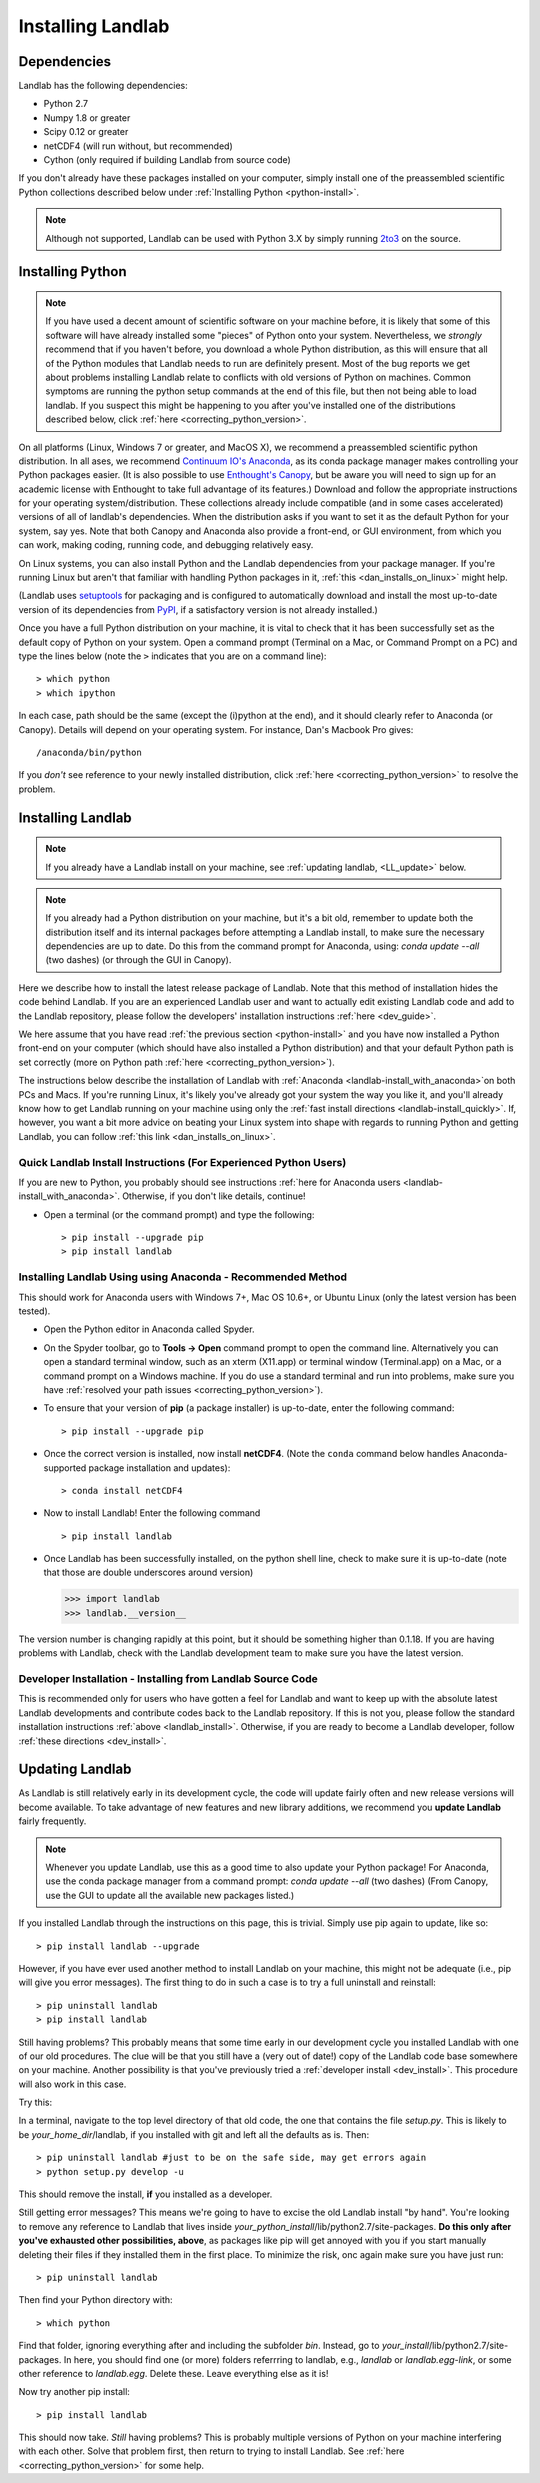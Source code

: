 .. _install:

==================
Installing Landlab
==================

Dependencies
============

Landlab has the following dependencies:

- Python 2.7
- Numpy 1.8 or greater
- Scipy 0.12 or greater
- netCDF4 (will run without, but recommended)
- Cython (only required if building Landlab from source code)

If you don't already have these packages installed on your computer, simply
install one of the preassembled scientific Python collections described below
under :ref:`Installing Python <python-install>`.

.. note::

  Although not supported, Landlab can be used with Python 3.X by simply
  running `2to3 <http://docs.python.org/2/library/2to3.html>`_ on the source.

.. _python-install:

Installing Python
=================

.. note::

    If you have used a decent amount of scientific software on  your machine before, it is 
    likely that some of this software will have already installed some "pieces" of Python
    onto your system. Nevertheless, we *strongly* recommend that if you haven't before, 
    you download a whole Python distribution, as this will ensure that all of the Python 
    modules that Landlab needs to run are definitely present. Most of the bug reports we
    get about problems installing Landlab relate to conflicts with old versions of Python
    on machines. Common symptoms are running the python setup commands at the end of this
    file, but then not being able to load landlab.
    If you suspect this might be happening to you after you've installed one
    of the distributions described below, click :ref:`here <correcting_python_version>`.

On all platforms (Linux, Windows 7 or greater, and MacOS X), we recommend a
preassembled scientific python distribution. In all ases, we recommend `Continuum IO's 
Anaconda <https://store.continuum.io/cshop/anaconda/>`_, as its conda package manager 
makes controlling your Python packages easier. (It is also possible to use `Enthought's 
Canopy <https://www.enthought.com/products/canopy/>`_, but be aware you will need to sign 
up for an academic license with Enthought to take full advantage of its features.) 
Download and follow the appropriate instructions 
for your operating system/distribution. These collections already include compatible
(and in some cases accelerated) versions of all of landlab's dependencies. When the
distribution asks if you want to set it as the default Python for your system, say yes.  
Note that both Canopy and Anaconda also provide a front-end, or GUI environment, from 
which you can work, making coding, running code, and debugging relatively easy.

On Linux systems, you can also install Python and the Landlab dependencies
from your package manager. If you're running Linux but aren't that familiar
with handling Python packages in it, :ref:`this <dan_installs_on_linux>`
might help.

(Landlab uses `setuptools <https://pypi.python.org/pypi/setuptools>`_ for
packaging and is configured to automatically download and install the most
up-to-date version of its dependencies from `PyPI
<https://pypi.python.org/pypi>`_, if a satisfactory version is not already
installed.)

Once you have a full Python distribution on your machine, it is vital to check that
it has been successfully set as the default copy of Python on your system. Open a command
prompt (Terminal on a Mac, or Command Prompt on a PC) and type the lines below (note the ``>`` indicates that you are on a command line)::

  > which python
  > which ipython 

In each case, path should be the same (except the (i)python at the 
end), and it should clearly refer to Anaconda (or Canopy). Details will depend on your
operating system. For instance, Dan's Macbook Pro gives::

    /anaconda/bin/python

If you *don't* see reference to your newly installed distribution, click :ref:`here 
<correcting_python_version>` to resolve the problem.

.. _landlab-install:

Installing Landlab
==================

.. note::

    If you already have a Landlab install on your machine, see 
    :ref:`updating landlab, <LL_update>` below.

.. note::

    If you already had a Python distribution on your machine, but it's a bit old, 
    remember to update both the distribution itself and its internal packages
    before attempting a Landlab install, to make sure the necessary dependencies
    are up to date. Do this from the command prompt
    for Anaconda, using: *conda update --all* (two dashes) (or through the GUI in Canopy).


Here we describe how to install the latest release package of Landlab.  Note that this method of installation hides the code behind Landlab.  If you are an experienced Landlab user and want to actually edit existing Landlab code and add to the Landlab repository, please follow the developers' installation instructions :ref:`here 
<dev_guide>`.

We here assume that you have read :ref:`the previous section <python-install>` and you have now installed a Python front-end  on your computer (which should have also installed a Python distribution) and that your default Python path is set correctly (more on Python path :ref:`here <correcting_python_version>`).

The instructions below describe the installation of Landlab with :ref:`Anaconda <landlab-install_with_anaconda>`on both PCs and Macs.  If you're running Linux, it's likely you've already got your system the way you like it, and you'll already know how to get Landlab running on your machine using only the :ref:`fast install directions <landlab-install_quickly>`.  If, however, you want a bit more advice on beating your Linux system into shape with regards to running Python and getting Landlab, you can follow :ref:`this link <dan_installs_on_linux>`.

.. _landlab-install_quickly:

Quick Landlab Install Instructions (For Experienced Python Users)
+++++++++++++++++++++++++++++++++++++++++++++++++++++++++

If you are new to Python, you probably should see instructions :ref:`here for Anaconda users <landlab-install_with_anaconda>`.  Otherwise, if you don't like details, continue!

- Open a terminal (or the command prompt) and type the following::

   > pip install --upgrade pip
   > pip install landlab

.. _landlab-install_with_anaconda:

Installing Landlab Using using Anaconda  - Recommended Method
++++++++++++++++++++++++++++++++++++++++++++++++++++++

This should work for Anaconda users with Windows 7+, Mac OS 10.6+, or Ubuntu Linux (only the latest version has been tested).

-	Open the Python editor in Anaconda called Spyder.

-	On the Spyder toolbar, go to **Tools → Open** command prompt to open the command line.  Alternatively you can open a standard terminal window, such as an xterm (X11.app) or terminal window (Terminal.app) on a Mac, or a command prompt on a Windows machine.  If you do use a standard terminal and run into problems, make sure you have :ref:`resolved your path issues <correcting_python_version>`).

- To ensure that your version of **pip** (a package installer) is up-to-date, enter the following command::

  > pip install --upgrade pip
  
- Once the correct version is installed, now install **netCDF4**.  (Note the ``conda`` command below handles Anaconda-supported package installation and updates)::

  > conda install netCDF4

- Now to install Landlab! Enter the following command ::

  > pip install landlab

- Once Landlab has been successfully installed, on the python shell line, check to make sure it is up-to-date (note that those are double underscores around version)

  >>> import landlab
  >>> landlab.__version__

The version number is changing rapidly at this point, but it should be something higher than 0.1.18.  If you are having problems with Landlab, check with the Landlab development team to make sure you have the latest version.

..
    .. _landlab-install_with_canopy:

    Installing Landlab using Enthought Canopy
    +++++++++++++++++++++++++++++++++

    This should work for Canopy users with Windows 7+ or Mac OS 10.6 and above.

    - Open the Python editor by clicking on the Canopy icon.

    -	On the “Welcome to Canopy” window, log in to your Enthought Account. This will give you access to the package manager and required subpackages. 

    - On the Canopy toolbar, go to **Tools → Package Manager** to install required dependencies.

    - In the Package Manager, search for and install the **pip** and **netCDF4** libraries.

    -	Once **pip** and **netCDF** are installed, go to the Canopy editor window. On the toolbar, go to **Tools → Canopy Terminal** to open the command line.  Alternatively you can open a standard terminal window, such as an xterm (X11.app) or terminal window (Terminal.app) on a Mac, or a command prompt on a Windows machine.  If you do use a standard terminal and run into problems, make sure you have :ref:`resolved your path issues <correcting_python_version>`).

    - Now to install Landlab! On the command line, enter the following command::

      > pip install landlab
  
    - Once Landlab has been successfully installed, on the Python shell line in the Canopy editor window, check to make sure it is up-to-date (note that those are double undersocres around version)

      >>> import landlab
      >>> landlab.__version__
  
    The version number is changing rapidly at this point, but it should be something higher than 0.1.12.  If you are having problems with Landlab, check with the Landlab development team to make sure you have the latest version.


Developer Installation - Installing from Landlab Source Code
++++++++++++++++++++++++++++++++++++++++++++++++++++

This is recommended only for users who have gotten a feel for Landlab and want to keep up with the absolute latest Landlab developments and contribute codes back to the Landlab repository.  If this is not you, please follow the standard installation instructions :ref:`above <landlab_install>`.  Otherwise, if you are ready to become a Landlab developer, follow :ref:`these directions <dev_install>`.


.. _LL_update:

Updating Landlab
================

As Landlab is still relatively early in its development cycle, the code will update 
fairly often and new release versions will become available.
To take advantage of new features and new library additions, we recommend you
**update Landlab** fairly frequently.

.. note::

    Whenever you update Landlab, use this as a good time to also update your
    Python package! For Anaconda, use the conda package manager from a
    command prompt: *conda update --all* (two dashes)
    (From Canopy, use the GUI to update all the available new packages listed.)

If you installed Landlab through the instructions on this page, this is trivial.
Simply use pip again to update, like so::

    > pip install landlab --upgrade


However, if you have ever used another method to install Landlab on your machine,
this might not be adequate (i.e., pip will give you error messages).
The first thing to do in such a case is to try a full uninstall and reinstall::

    > pip uninstall landlab
    > pip install landlab


Still having problems? This probably means that some time early in our 
development cycle you installed Landlab with one of our old procedures. The clue
will be that you still have a (very out of date!) copy of the Landlab code
base somewhere on your machine. Another possibility is that you've previously
tried a :ref:`developer install <dev_install>`.
This procedure will also work in this case.

Try this:

In a terminal, navigate to the top level directory of
that old code, the one that contains the file *setup.py*.
This is likely to be *your_home_dir*/landlab, if you installed with git
and left all the defaults as is.
Then::

    > pip uninstall landlab #just to be on the safe side, may get errors again
    > python setup.py develop -u

This should remove the install, **if** you installed as a developer.

Still getting error messages? This means we're going to have to excise the
old Landlab install "by hand". You're looking to remove any reference to
Landlab that lives inside *your_python_install*/lib/python2.7/site-packages.
**Do this only after you've exhausted other possibilities, above**, as
packages like pip will get annoyed with you if you start manually deleting
their files if they installed them in the first place. To minimize the risk,
onc again make sure you have just run::

    > pip uninstall landlab

Then find your Python directory with::

    > which python

Find that folder, ignoring everything after and including the subfolder 
*bin*. Instead, go to *your_install*/lib/python2.7/site-packages. In here,
you should find one (or more) folders referrring to landlab, e.g.,
*landlab* or *landlab.egg-link*, or some other reference to 
*landlab.egg*. Delete these. Leave everything else as it is!

Now try another pip install::

    > pip install landlab

This should now take. *Still* having problems? This is probably multiple
versions of Python on your machine interfering with each other. Solve
that problem first, then return to trying to install Landlab.
See :ref:`here <correcting_python_version>` for some help. 
